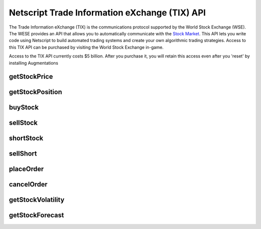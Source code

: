 Netscript Trade Information eXchange (TIX) API
==============================================

The Trade Information eXchange (TIX) is the communications protocol supported by the World Stock Exchange (WSE).
The WESE provides an API that allows you to automatically communicate with the
`Stock Market <http://bitburner.wikia.com/wiki/Stock_Market>`_. This API lets you write code using Netscript
to build automated trading systems and create your own algorithmic trading strategies. Access to this
TIX API can be purchased by visiting the World Stock Exchange in-game.

Access to the TIX API currently costs $5 billion. After you purchase it, you will retain this
access even after you 'reset' by installing Augmentations

getStockPrice
-------------

.. js:function:: getStockPrice(sym)

    :param string sym: Stock symbol

    Returns the price of a stock, given its symbol (NOT the company name). The symbol is a sequence
    of two to four capital letters.

    Example::

        getStockPrice("FISG");

getStockPosition
----------------

.. js:function:: getStockPosition(sym)

    :param string sym: Stock symbol

    Returns an array of four elements that represents the player's position in a stock.

    The first element is the returned array is the number of shares the player owns of the stock in the
    `Long position <http://bitburner.wikia.com/wiki/Stock_Market#Positions:_Long_vs_Short>`_. The second
    element in the array is the average price of the player's shares in the Long position.

    The third element in the array is the number of shares the player owns of the stock in the
    `Short position <http://bitburner.wikia.com/wiki/Stock_Market#Positions:_Long_vs_Short>`_. The fourth
    element in the array is the average price of the player's Short position.

    All elements in the returned array are numeric.

    Example::

        pos = getStockPosition("ECP");
        shares      = pos[0];
        avgPx       = pos[1];
        sharesShort = pos[2];
        avgPxShort  = pos[3];

buyStock
--------

.. js:function:: buyStock(sym, shares)

    :param string sym: Symbol of stock to purchase
    :param number shares: Number of shares to purchased. Must be positive. Will be rounded to nearest integer

    Attempts to purchase shares of a stock using a `Market Order <http://bitburner.wikia.com/wiki/Stock_Market#Order_Types>`_.

    If the player does not have enough money to purchase the specified number of shares, then no shares will be purchased. Remember
    that every transaction on the stock exchange costs a certain commission fee.

    If this function successfully purchases the shares, it will return the stock price at which each share was purchased. Otherwise,
    it will return 0.

sellStock
---------

.. js:function:: sellStock(sym, shares)

    :param string sym: Symbol of stock to sell
    :param number shares: Number of shares to sell. Must be positive. Will be rounded to nearest integer

    Attempts to sell shares of a stock using a `Market Order <http://bitburner.wikia.com/wiki/Stock_Market#Order_Types>`_.

    If the specified number of shares in the function exceeds the amount that the player actually owns, then this function will
    sell all owned shares. Remember that every transaction on the stock exchange costs a certain commission fee.

    The net profit made from selling stocks with this function is reflected in the script's statistics.
    This net profit is calculated as::

        shares * (sell price - average price of purchased shares)

    If the sale is successful, this function will return the stock price at which each share was sold. Otherwise, it will return 0.

shortStock
----------

.. js:function:: shortStock(sym, shares)

    :param string sym: Symbol of stock to short
    :param number shares: Number of shares to short. Must be positive. Will be rounded to nearest integer

    Attempts to purchase a `short <http://bitburner.wikia.com/wiki/Stock_Market#Positions:_Long_vs_Short>`_ position of a stock
    using a `Market Order <http://bitburner.wikia.com/wiki/Stock_Market#Order_Types>`_.

    The ability to short a stock is **not** immediately available to the player and must be unlocked later on in the game.

    If the player does not have enough money to purchase the specified number of shares, then no shares will be purchased.
    Remember that every transaction on the stock exchange costs a certain commission fee.

    If the purchase is successful, this function will return the stock price at which each share was purchased. Otherwise, it will return 0.

sellShort
---------

.. js:function:: sellShort(sym, shares)

    :param string sym: Symbol of stock to sell
    :param number shares: Number of shares to sell. Must be positive. Will be rounded to nearest integer

    Attempts to sell a `short <http://bitburner.wikia.com/wiki/Stock_Market#Positions:_Long_vs_Short>`_ position of a stock
    using a `Market Order <http://bitburner.wikia.com/wiki/Stock_Market#Order_Types>`_.

    The ability to short a stock is **not** immediately available to the player and must be unlocked later on in the game.

    If the specified number of shares exceeds the amount that the player actually owns, then this function will sell all owned
    shares. Remember that every transaction on the stock exchange costs a certain commission fee.

    If the sale is successful, this function will return the stock price at which each share was sold. Otherwise it will return 0.

placeOrder
----------

.. js:function:: placeOrder(sym, shares, price, type, pos)

    :param string sym: Symbol of stock to player order for
    :param number shares: Number of shares for order. Must be positive. Will be rounded to nearest integer
    :param number price: Execution price for the order
    :param string type: Type of order. It must specify "limit" or "stop", and must also specify "buy" or "sell". This is NOT
        case-sensitive. Here are four examples that will work:

        * limitbuy
        * limitsell
        * stopbuy
        * stopsell

    :param string pos:
        Specifies whether the order is a "Long" or "Short" position. The Values "L" or "S" can also be used. This is
        NOT case-sensitive.

    Places an order on the stock market. This function only works for `Limit and Stop Orders <http://bitburner.wikia.com/wiki/Stock_Market#Order_Types>`_.

    The ability to place limit and stop orders is **not** immediately available to the player and must be unlocked later on in the game.

    Returns true if the order is successfully placed, and false otherwise.

cancelOrder
-----------

.. js:function:: cancelOrder(sym, shares, price, type, pos)

    :param string sym: Symbol of stock to player order for
    :param number shares: Number of shares for order. Must be positive. Will be rounded to nearest integer
    :param number price: Execution price for the order
    :param string type: Type of order. It must specify "limit" or "stop", and must also specify "buy" or "sell". This is NOT
        case-sensitive. Here are four examples that will work:

        * limitbuy
        * limitsell
        * stopbuy
        * stopsell

    :param string pos:
        Specifies whether the order is a "Long" or "Short" position. The Values "L" or "S" can also be used. This is
        NOT case-sensitive.

    Cancels an oustanding Limit or Stop order on the stock market.

    The ability to use limit and stop orders is **not** immediately available to the player and must be unlocked later on in the game.

getStockVolatility
------------------

.. js:function:: getStockVolatility(sym)

    :param string sym: Symbol of stock

    Returns the volatility of the specified stock.

    Volatility represents the maximum percentage by which a stock's price can
    change every tick. The volatility is returned as a decimal value, NOT
    a percentage (e.g. if a stock has a volatility of 3%, then this function will
    return 0.03, NOT 3).

    In order to use this function, you must first purchase access to the Four Sigma (4S)
    Market Data TIX API.

getStockForecast
----------------

.. js:function:: getStockForecast(sym)

    :param string sym: Symbol of stock

    Returns the probability that the specified stock's price will increase
    (as opposed to decrease) during the next tick.

    The probability is returned as a decimal value, NOT a percentage (e.g. if a
    stock has a 60% chance of increasing, then this function will return 0.6,
    NOT 60).

    In other words, if this function returned 0.30 for a stock, then this means
    that the stock's price has a 30% chance of increasing and a 70% chance of
    decreasing during the next tick.
